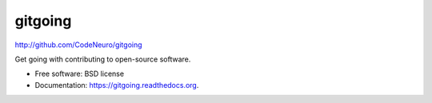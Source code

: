 
gitgoing
--------

http://github.com/CodeNeuro/gitgoing

Get going with contributing to open-source software.

* Free software: BSD license
* Documentation: https://gitgoing.readthedocs.org.